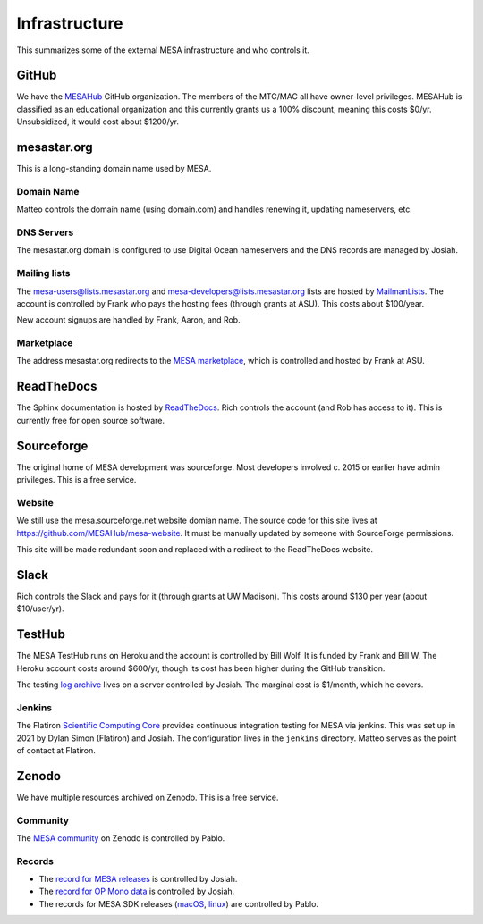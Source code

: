 ==============
Infrastructure
==============

This summarizes some of the external MESA infrastructure and who
controls it.

GitHub
------

We have the `MESAHub <https://github.com/MESAHub>`__ GitHub
organization.  The members of the MTC/MAC all have owner-level
privileges.  MESAHub is classified as an educational organization and
this currently grants us a 100% discount, meaning this costs $0/yr.
Unsubsidized, it would cost about $1200/yr.

mesastar.org
------------

This is a long-standing domain name used by MESA.

Domain Name
^^^^^^^^^^^

Matteo controls the domain name (using domain.com) and handles
renewing it, updating nameservers, etc.

DNS Servers
^^^^^^^^^^^

The mesastar.org domain is configured to use Digital Ocean nameservers
and the DNS records are managed by Josiah.

Mailing lists
^^^^^^^^^^^^^

The mesa-users@lists.mesastar.org and
mesa-developers@lists.mesastar.org lists are hosted by `MailmanLists
<https://www.mailmanlists.net/>`__.  The account is controlled by
Frank who pays the hosting fees (through grants at ASU).
This costs about $100/year.

New account signups are handled by Frank, Aaron, and Rob.

Marketplace
^^^^^^^^^^^

The address mesastar.org redirects to the `MESA marketplace
<http://cococubed.asu.edu/mesa_market/>`__, which is controlled and
hosted by Frank at ASU.


ReadTheDocs
-----------

The Sphinx documentation is hosted by `ReadTheDocs
<https://readthedocs.org/>`__.  Rich controls the account (and Rob has access to it).  This is
currently free for open source software.


Sourceforge
-----------

The original home of MESA development was sourceforge.  Most developers
involved c. 2015 or earlier have admin privileges.  This is a free
service.

Website
^^^^^^^

We still use the mesa.sourceforge.net website domian name.  
The source code for this site lives at https://github.com/MESAHub/mesa-website. 
It must be manually updated by someone with SourceForge permissions.

This site will be made redundant soon and replaced with a redirect to the ReadTheDocs website.

Slack
-----

Rich controls the Slack and pays for it (through grants at UW
Madison).  This costs around $130 per year (about $10/user/yr).


TestHub
-------

The MESA TestHub runs on Heroku and the account is controlled by Bill
Wolf.  It is funded by Frank and Bill W.  The Heroku account costs
around $600/yr, though its cost has been higher during the GitHub
transition.

The testing `log archive <https://logs.mesastar.org/>`__ lives on a
server controlled by Josiah.  The marginal cost is $1/month, which he
covers.

Jenkins
^^^^^^^

The Flatiron `Scientific Computing Core <https://www.simonsfoundation.org/flatiron/scientific-computing-core>`__
provides continuous integration testing for MESA via jenkins.
This was set up in 2021 by Dylan Simon (Flatiron) and Josiah.  The configuration lives in the ``jenkins`` directory.
Matteo serves as the point of contact at Flatiron.

Zenodo
------

We have multiple resources archived on Zenodo.  This is a free service.

Community
^^^^^^^^^

The `MESA community <https://zenodo.org/communities/mesa/>`__ on Zenodo
is controlled by Pablo.

Records
^^^^^^^

* The `record for MESA releases <https://zenodo.org/record/4311514>`__ is controlled by Josiah.
* The `record for OP Mono data <https://zenodo.org/record/4390522>`__ is controlled by Josiah.
* The records for MESA SDK releases (`macOS <https://zenodo.org/record/4638654>`__, `linux <https://zenodo.org/record/4638535>`__) are controlled by Pablo.
